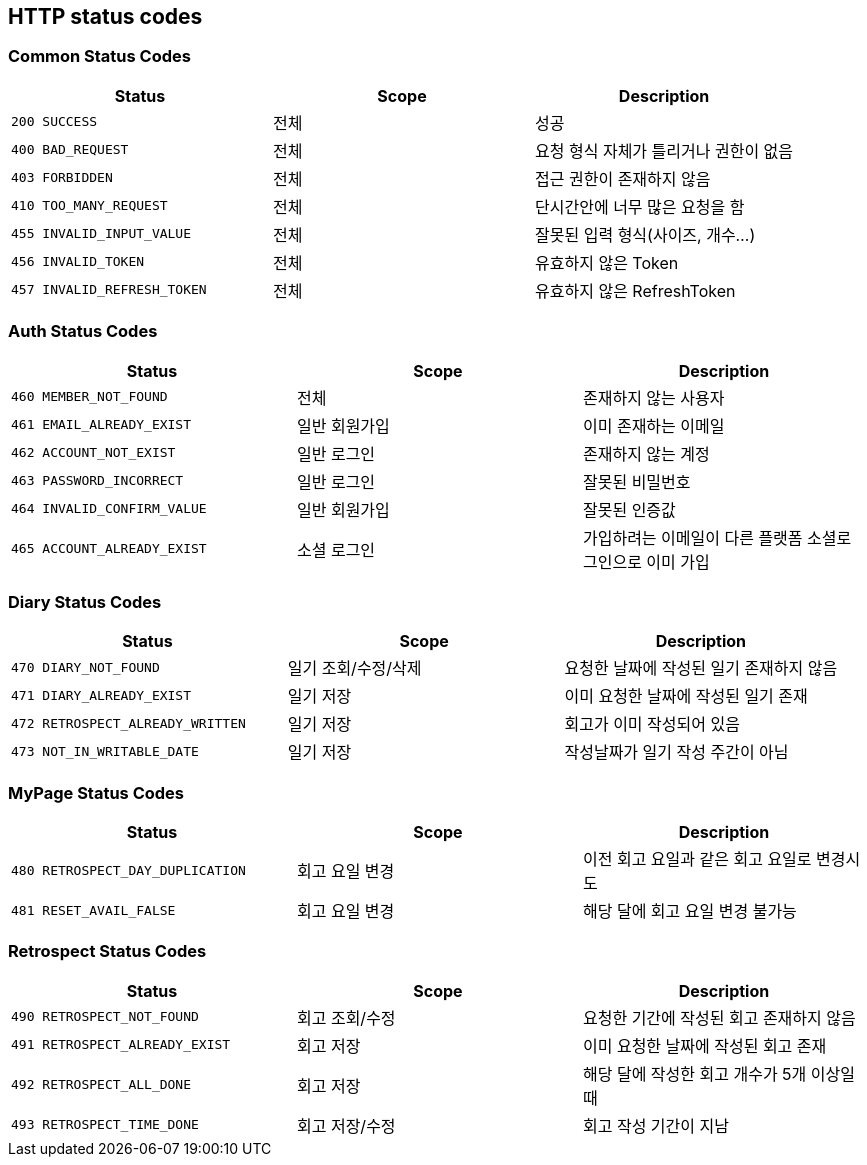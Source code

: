 [[Overview-http-status-codes]]
== HTTP status codes

[[Overview-common-status-codes]]
=== Common Status Codes

|===
| Status | Scope | Description

| `200 SUCCESS`
| 전체
| 성공

| `400 BAD_REQUEST`
| 전체
| 요청 형식 자체가 틀리거나 권한이 없음

| `403 FORBIDDEN`
| 전체
| 접근 권한이 존재하지 않음

| `410 TOO_MANY_REQUEST`
| 전체
| 단시간안에 너무 많은 요청을 함

| `455 INVALID_INPUT_VALUE`
| 전체
| 잘못된 입력 형식(사이즈, 개수...)

| `456 INVALID_TOKEN`
| 전체
| 유효하지 않은 Token

| `457 INVALID_REFRESH_TOKEN`
| 전체
| 유효하지 않은 RefreshToken
|===


[[Overview-auth-status-codes]]
=== Auth Status Codes

|===
| Status | Scope | Description

| `460 MEMBER_NOT_FOUND`
| 전체
| 존재하지 않는 사용자

| `461 EMAIL_ALREADY_EXIST`
| 일반 회원가입
| 이미 존재하는 이메일

| `462 ACCOUNT_NOT_EXIST`
| 일반 로그인
| 존재하지 않는 계정

| `463 PASSWORD_INCORRECT`
| 일반 로그인
| 잘못된 비밀번호

| `464 INVALID_CONFIRM_VALUE`
| 일반 회원가입
| 잘못된 인증값

| `465 ACCOUNT_ALREADY_EXIST`
| 소셜 로그인
| 가입하려는 이메일이 다른 플랫폼 소셜로그인으로 이미 가입
|===


[[Overview-diary-status-codes]]
=== Diary Status Codes

|===
| Status | Scope | Description

| `470 DIARY_NOT_FOUND`
| 일기 조회/수정/삭제
| 요청한 날짜에 작성된 일기 존재하지 않음

| `471 DIARY_ALREADY_EXIST`
| 일기 저장
| 이미 요청한 날짜에 작성된 일기 존재

| `472 RETROSPECT_ALREADY_WRITTEN`
| 일기 저장
| 회고가 이미 작성되어 있음

| `473 NOT_IN_WRITABLE_DATE`
| 일기 저장
| 작성날짜가 일기 작성 주간이 아님
|===


[[Overview-MyPage-status-codes]]
=== MyPage Status Codes

|===
| Status | Scope | Description

| `480 RETROSPECT_DAY_DUPLICATION`
| 회고 요일 변경
| 이전 회고 요일과 같은 회고 요일로 변경시도

| `481 RESET_AVAIL_FALSE`
| 회고 요일 변경
| 해당 달에 회고 요일 변경 불가능
|===


[[Overview-Retrospect-status-codes]]
=== Retrospect Status Codes

|===
| Status | Scope | Description

| `490 RETROSPECT_NOT_FOUND`
| 회고 조회/수정
| 요청한 기간에 작성된 회고 존재하지 않음

| `491 RETROSPECT_ALREADY_EXIST`
| 회고 저장
| 이미 요청한 날짜에 작성된 회고 존재

| `492 RETROSPECT_ALL_DONE`
| 회고 저장
| 해당 달에 작성한 회고 개수가 5개 이상일 때

| `493 RETROSPECT_TIME_DONE`
| 회고 저장/수정
| 회고 작성 기간이 지남
|===